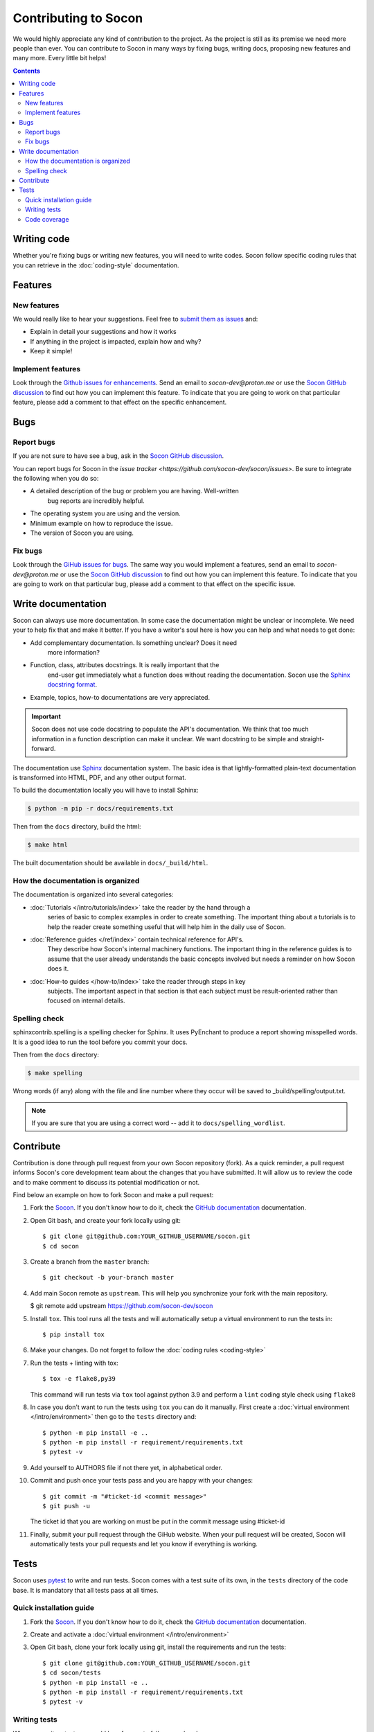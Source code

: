 =====================
Contributing to Socon
=====================

We would highly appreciate any kind of contribution to the project. As the
project is still as its premise we need more people than ever. You can
contribute to Socon in many ways by fixing bugs, writing docs, proposing
new features and many more. Every little bit helps!

.. contents::
   :depth: 2
   :backlinks: none

Writing code
============

Whether you're fixing bugs or writing new features, you will need to write
codes. Socon follow specific coding rules that you can retrieve in
the :doc:`coding-style` documentation.

Features
========

New features
------------

We would really like to hear your suggestions.
Feel free to `submit them as issues <https://github.com/socon-dev/socon/issues>`_ and:

* Explain in detail your suggestions and how it works
* If anything in the project is impacted, explain how and why?
* Keep it simple!

Implement features
------------------

Look through the `Github issues for enhancements <https://github.com/socon-dev/socon/issues>`_.
Send an email to `socon-dev@proton.me` or use the
`Socon GitHub discussion <https://github.com/socon-dev/socon/discussions>`_ to find
out how you can implement this feature. To indicate that you are going to work on
that particular feature, please add a comment to that effect on the specific
enhancement.

Bugs
====

Report bugs
-----------

If you are not sure to have see a bug, ask in the
`Socon GitHub discussion <https://github.com/socon-dev/socon/discussions>`_.

You can report bugs for Socon in the
`issue tracker <https://github.com/socon-dev/socon/issues>`. Be sure to integrate
the following when you do so:

* A detailed description of the bug or problem you are having. Well-written
   bug reports are incredibly helpful.
* The operating system you are using and the version.
* Minimum example on how to reproduce the issue.
* The version of Socon you are using.

Fix bugs
--------

Look through the `GiHub issues for bugs <https://github.com/socon-dev/socon/issues>`_.
The same way you would implement a features, send an email to `socon-dev@proton.me`
or use the `Socon GitHub discussion <https://github.com/socon-dev/socon/discussions>`_
to find out how you can implement this feature. To indicate that you are
going to work on that particular bug, please add a comment to that effect on
the specific issue.

Write documentation
===================

Socon can always use more documentation. In some case the documentation might be
unclear or incomplete. We need your to help fix that and make it better. If you have
a writer's soul here is how you can help and what needs to get done:

* Add complementary documentation. Is something unclear? Does it need
   more information?

* Function, class, attributes docstrings. It is really important that the
   end-user get immediately what a function does without reading the documentation.
   Socon use the `Sphinx docstring format <https://sphinx-rtd-tutorial.readthedocs.io/en/latest/docstrings.html>`_.

* Example, topics, how-to documentations are very appreciated.

.. important::

   Socon does not use code docstring to populate the API's documentation. We
   think that too much information in a function description can make it unclear.
   We want docstring to be simple and straight-forward.

The documentation use `Sphinx <https://sphinx-rtd-tutorial.readthedocs.io/en/latest/>`_
documentation system. The basic idea is that lightly-formatted plain-text
documentation is transformed into HTML, PDF, and any other output format.

To build the documentation locally you will have to install Sphinx:

.. code-block:: console

   $ python -m pip -r docs/requirements.txt

Then from the ``docs`` directory, build the html:

.. code-block:: console

   $ make html

The built documentation should be available in ``docs/_build/html``.

How the documentation is organized
----------------------------------

The documentation is organized into several categories:

* :doc:`Tutorials </intro/tutorials/index>` take the reader by the hand through a
   series of basic to complex examples in order to create something. The important
   thing about a tutorials is to help the reader create something useful
   that will help him in the daily use of Socon.

* :doc:`Reference guides </ref/index>` contain technical reference for API's.
   They describe how Socon's internal machinery functions. The important thing
   in the reference guides is to assume that the user already understands the
   basic concepts involved but needs a reminder on how Socon does it.

* :doc:`How-to guides </how-to/index>` take the reader through steps in key
   subjects. The important aspect in that section is that each subject must be
   result-oriented rather than focused on internal details.

Spelling check
--------------

sphinxcontrib.spelling is a spelling checker for Sphinx.
It uses PyEnchant to produce a report showing misspelled words. It is
a good idea to run the tool before you commit your docs.

Then from the ``docs`` directory:

.. code-block:: console

   $ make spelling

Wrong words (if any) along with the file and line number where they occur
will be saved to _build/spelling/output.txt.

.. note::

   If you are sure that you are using a correct word -- add it to
   ``docs/spelling_wordlist``.

Contribute
==========

Contribution is done through pull request from your own Socon repository (fork).
As a quick reminder, a pull request informs Socon's core development team about
the changes that you have submitted. It will allow us to review the code and to make
comment to discuss its potential modification or not.

Find below an example on how to fork Socon and make a pull request:

#. Fork the `Socon <https://github.com/socon-dev/socon>`_. If you don't know how to do
   it, check the `GitHub documentation <https://docs.github.com/en/get-started/quickstart/fork-a-repo>`__
   documentation.

#. Open Git bash, and create your fork locally using git::

   $ git clone git@github.com:YOUR_GITHUB_USERNAME/socon.git
   $ cd socon

#. Create a branch from the ``master`` branch::

   $ git checkout -b your-branch master

#. Add main Socon remote as ``upstream``. This will help you synchronize
   your fork with the main repository.

   $ git remote add upstream https://github.com/socon-dev/socon

#. Install ``tox``. This tool runs all the tests and will automatically
   setup a virtual environment to run the tests in::

   $ pip install tox

#. Make your changes. Do not forget to follow the :doc:`coding rules <coding-style>`

#. Run the tests + linting with tox::

   $ tox -e flake8,py39

   This command will run tests via ``tox`` tool against python 3.9 and perform
   a ``lint`` coding style check using ``flake8``

#. In case you don't want to run the tests using ``tox`` you can do it manually.
   First create a :doc:`virtual environment </intro/environment>` then go to the
   ``tests`` directory and::

      $ python -m pip install -e ..
      $ python -m pip install -r requirement/requirements.txt
      $ pytest -v

#. Add yourself to AUTHORS file if not there yet, in alphabetical order.

#. Commit and push once your tests pass and you are happy with your changes::

      $ git commit -m "#ticket-id <commit message>"
      $ git push -u

   The ticket id that you are working on must be put in the commit message
   using #ticket-id

#. Finally, submit your pull request through the GiHub website. When your
   pull request will be created, Socon will automatically tests your pull
   requests and let you know if everything is working.

Tests
=====

Socon uses `pytest`_ to write and run tests. Socon comes with a
test suite of its own, in the ``tests`` directory of the code base.
It is mandatory that all tests pass at all times.

Quick installation guide
------------------------

#. Fork the `Socon <https://github.com/socon-dev/socon>`_. If you don't know how
   to do it, check the `GitHub documentation <https://docs.github.com/en/get-started/quickstart/fork-a-repo>`__
   documentation.

#. Create and activate a :doc:`virtual environment </intro/environment>`

#. Open Git bash, clone your fork locally using git, install the requirements
   and run the tests::

   $ git clone git@github.com:YOUR_GITHUB_USERNAME/socon.git
   $ cd socon/tests
   $ python -m pip install -e ..
   $ python -m pip install -r requirement/requirements.txt
   $ pytest -v

Writing tests
-------------

When you write a test, we would love for you to follow couple rules:

* Write tests before you write your functionality (TDD). Test-drive development.
   Write a test, make it run, change the code to make it right, repeat the process.

* Keep tests short. It's easier to read and understand.

* Use pytest fixture and don't repeat yourself.

* Test one requirement at a time.

* Look at what has been done before and use as example.

Code coverage
-------------

Socon should always be 100% covered. We encourage developers to always look
if their changes are covered by tests. Coverage doesn't mean that there
are no bugs but it helps build confidence in the project.

If you installed the above requirement, ``cd`` into Socon root directory and::

   $ pytest --cov-report html --cov=socon tests/

This command will generate an html report in a ``coverage`` directory. From
there you can check the ``index.html``. This page display Socon coverage
by modules.

.. _pytest: https://github.com/pytest-dev/pytest
